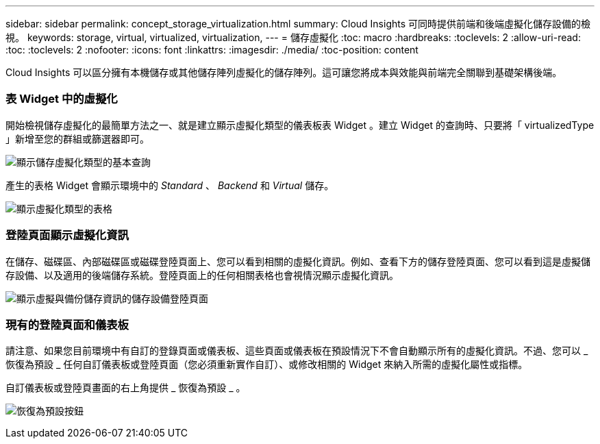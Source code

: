 ---
sidebar: sidebar 
permalink: concept_storage_virtualization.html 
summary: Cloud Insights 可同時提供前端和後端虛擬化儲存設備的檢視。 
keywords: storage, virtual, virtualized, virtualization, 
---
= 儲存虛擬化
:toc: macro
:hardbreaks:
:toclevels: 2
:allow-uri-read: 
:toc: 
:toclevels: 2
:nofooter: 
:icons: font
:linkattrs: 
:imagesdir: ./media/
:toc-position: content


[role="lead"]
Cloud Insights 可以區分擁有本機儲存或其他儲存陣列虛擬化的儲存陣列。這可讓您將成本與效能與前端完全關聯到基礎架構後端。



=== 表 Widget 中的虛擬化

開始檢視儲存虛擬化的最簡單方法之一、就是建立顯示虛擬化類型的儀表板表 Widget 。建立 Widget 的查詢時、只要將「 virtualizedType 」新增至您的群組或篩選器即可。

image:StorageVirtualization_TableWidgetSettings.png["顯示儲存虛擬化類型的基本查詢"]

產生的表格 Widget 會顯示環境中的 _Standard_ 、 _Backend_ 和 _Virtual_ 儲存。

image:StorageVirtualization_TableWidgetShowingVirtualizedTypes.png["顯示虛擬化類型的表格"]



=== 登陸頁面顯示虛擬化資訊

在儲存、磁碟區、內部磁碟區或磁碟登陸頁面上、您可以看到相關的虛擬化資訊。例如、查看下方的儲存登陸頁面、您可以看到這是虛擬儲存設備、以及適用的後端儲存系統。登陸頁面上的任何相關表格也會視情況顯示虛擬化資訊。

image:StorageVirtualization_StorageSummary.png["顯示虛擬與備份儲存資訊的儲存設備登陸頁面"]



=== 現有的登陸頁面和儀表板

請注意、如果您目前環境中有自訂的登錄頁面或儀表板、這些頁面或儀表板在預設情況下不會自動顯示所有的虛擬化資訊。不過、您可以 _ 恢復為預設 _ 任何自訂儀表板或登陸頁面（您必須重新實作自訂）、或修改相關的 Widget 來納入所需的虛擬化屬性或指標。

自訂儀表板或登陸頁畫面的右上角提供 _ 恢復為預設 _ 。

image:RevertToDefault.png["恢復為預設按鈕"]
